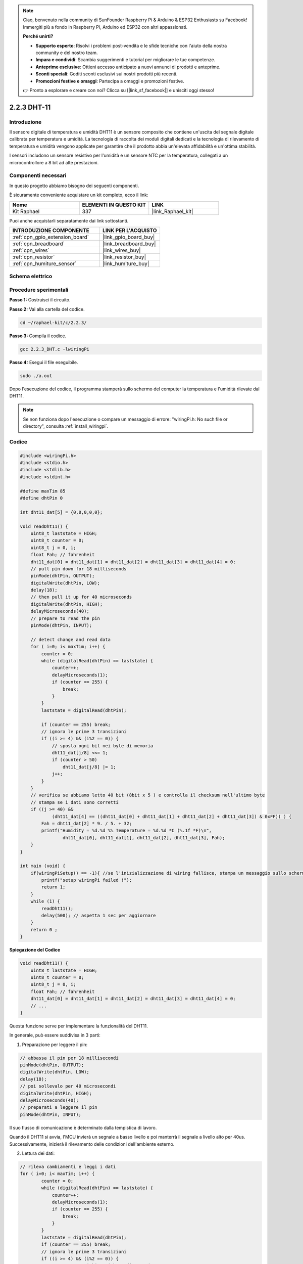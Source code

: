 .. note::

    Ciao, benvenuto nella community di SunFounder Raspberry Pi & Arduino & ESP32 Enthusiasts su Facebook! Immergiti più a fondo in Raspberry Pi, Arduino ed ESP32 con altri appassionati.

    **Perché unirti?**

    - **Supporto esperto**: Risolvi i problemi post-vendita e le sfide tecniche con l'aiuto della nostra community e del nostro team.
    - **Impara e condividi**: Scambia suggerimenti e tutorial per migliorare le tue competenze.
    - **Anteprime esclusive**: Ottieni accesso anticipato a nuovi annunci di prodotti e anteprime.
    - **Sconti speciali**: Goditi sconti esclusivi sui nostri prodotti più recenti.
    - **Promozioni festive e omaggi**: Partecipa a omaggi e promozioni festive.

    👉 Pronto a esplorare e creare con noi? Clicca su [|link_sf_facebook|] e unisciti oggi stesso!

.. _2.2.3_c_pi5:

2.2.3 DHT-11
==================

Introduzione
------------------

Il sensore digitale di temperatura e umidità DHT11 è un sensore composito che 
contiene un'uscita del segnale digitale calibrata per temperatura e umidità. 
La tecnologia di raccolta dei moduli digitali dedicati e la tecnologia di 
rilevamento di temperatura e umidità vengono applicate per garantire che il 
prodotto abbia un'elevata affidabilità e un'ottima stabilità.

I sensori includono un sensore resistivo per l'umidità e un sensore NTC per la 
temperatura, collegati a un microcontrollore a 8 bit ad alte prestazioni.


Componenti necessari
------------------------

In questo progetto abbiamo bisogno dei seguenti componenti.

.. image:: ../img/list_2.2.3_dht-11.png

È sicuramente conveniente acquistare un kit completo, ecco il link:

.. list-table::
    :widths: 20 20 20
    :header-rows: 1

    *   - Nome	
        - ELEMENTI IN QUESTO KIT
        - LINK
    *   - Kit Raphael
        - 337
        - |link_Raphael_kit|

Puoi anche acquistarli separatamente dai link sottostanti.

.. list-table::
    :widths: 30 20
    :header-rows: 1

    *   - INTRODUZIONE COMPONENTE
        - LINK PER L'ACQUISTO

    *   - :ref:`cpn_gpio_extension_board`
        - |link_gpio_board_buy|
    *   - :ref:`cpn_breadboard`
        - |link_breadboard_buy|
    *   - :ref:`cpn_wires`
        - |link_wires_buy|
    *   - :ref:`cpn_resistor`
        - |link_resistor_buy|
    *   - :ref:`cpn_humiture_sensor`
        - |link_humiture_buy|

Schema elettrico
---------------------

.. image:: ../img/image326.png


Procedure sperimentali
---------------------------

**Passo 1:** Costruisci il circuito.

.. image:: ../img/image207.png

**Passo 2:** Vai alla cartella del codice.

.. raw:: html

   <run></run>

.. code-block::

    cd ~/raphael-kit/c/2.2.3/

**Passo 3:** Compila il codice.

.. raw:: html

   <run></run>

.. code-block::

    gcc 2.2.3_DHT.c -lwiringPi

**Passo 4:** Esegui il file eseguibile.

.. raw:: html

   <run></run>

.. code-block::

    sudo ./a.out

Dopo l'esecuzione del codice, il programma stamperà sullo schermo del computer la temperatura e l'umidità rilevate dal DHT11.

.. note::

    Se non funziona dopo l'esecuzione o compare un messaggio di errore: \"wiringPi.h: No such file or directory\", consulta :ref:`install_wiringpi`.

Codice
---------

.. code-block:: c

    #include <wiringPi.h>
    #include <stdio.h>
    #include <stdlib.h>
    #include <stdint.h>

    #define maxTim 85
    #define dhtPin 0

    int dht11_dat[5] = {0,0,0,0,0};

    void readDht11() {
        uint8_t laststate = HIGH;
        uint8_t counter = 0;
        uint8_t j = 0, i;
        float Fah; // fahrenheit
        dht11_dat[0] = dht11_dat[1] = dht11_dat[2] = dht11_dat[3] = dht11_dat[4] = 0;
        // pull pin down for 18 milliseconds
        pinMode(dhtPin, OUTPUT);
        digitalWrite(dhtPin, LOW);
        delay(18);
        // then pull it up for 40 microseconds
        digitalWrite(dhtPin, HIGH);
        delayMicroseconds(40); 
        // prepare to read the pin
        pinMode(dhtPin, INPUT);

        // detect change and read data
        for ( i=0; i< maxTim; i++) {
            counter = 0;
            while (digitalRead(dhtPin) == laststate) {
                counter++;
                delayMicroseconds(1);
                if (counter == 255) {
                    break;
                }
            }
            laststate = digitalRead(dhtPin);

            if (counter == 255) break;
            // ignora le prime 3 transizioni
            if ((i >= 4) && (i%2 == 0)) {
                // sposta ogni bit nei byte di memoria
                dht11_dat[j/8] <<= 1;
                if (counter > 50)
                    dht11_dat[j/8] |= 1;
                j++;
            }
        }
        // verifica se abbiamo letto 40 bit (8bit x 5 ) e controlla il checksum nell'ultimo byte
        // stampa se i dati sono corretti
        if ((j >= 40) && 
                (dht11_dat[4] == ((dht11_dat[0] + dht11_dat[1] + dht11_dat[2] + dht11_dat[3]) & 0xFF)) ) {
            Fah = dht11_dat[2] * 9. / 5. + 32;
            printf("Humidity = %d.%d %% Temperature = %d.%d *C (%.1f *F)\n", 
                    dht11_dat[0], dht11_dat[1], dht11_dat[2], dht11_dat[3], Fah);
        }
    }

    int main (void) {
        if(wiringPiSetup() == -1){ //se l'inizializzazione di wiring fallisce, stampa un messaggio sullo schermo
            printf("setup wiringPi failed !");
            return 1; 
        }
        while (1) {
            readDht11();
            delay(500); // aspetta 1 sec per aggiornare
        }
        return 0 ;
    }

**Spiegazione del Codice**


.. code-block:: c

    void readDht11() {
        uint8_t laststate = HIGH;
        uint8_t counter = 0;
        uint8_t j = 0, i;
        float Fah; // fahrenheit
        dht11_dat[0] = dht11_dat[1] = dht11_dat[2] = dht11_dat[3] = dht11_dat[4] = 0;
        // ...
    }

Questa funzione serve per implementare la funzionalità del DHT11.

In generale, può essere suddivisa in 3 parti:

1. Preparazione per leggere il pin:

.. code-block:: c

    // abbassa il pin per 18 millisecondi
    pinMode(dhtPin, OUTPUT);
    digitalWrite(dhtPin, LOW);
    delay(18);
    // poi sollevalo per 40 microsecondi
    digitalWrite(dhtPin, HIGH);
    delayMicroseconds(40); 
    // preparati a leggere il pin
    pinMode(dhtPin, INPUT);

Il suo flusso di comunicazione è determinato dalla tempistica di lavoro.

.. image:: ../img/image208.png


Quando il DHT11 si avvia, l'MCU invierà un segnale a basso livello e poi 
manterrà il segnale a livello alto per 40us. Successivamente, inizierà il 
rilevamento delle condizioni dell'ambiente esterno.

2. Lettura dei dati:

.. code-block:: c

    // rileva cambiamenti e leggi i dati  
    for ( i=0; i< maxTim; i++) {
            counter = 0;
            while (digitalRead(dhtPin) == laststate) {
                counter++;
                delayMicroseconds(1);
                if (counter == 255) {
                    break;
                }
            }
            laststate = digitalRead(dhtPin);
            if (counter == 255) break;
            // ignora le prime 3 transizioni
            if ((i >= 4) && (i%2 == 0)) {
                // sposta ogni bit nei byte di memoria
                dht11_dat[j/8] <<= 1;
                if (counter > 50)
                    dht11_dat[j/8] |= 1;
                j++;
            }
        }

Il ciclo memorizza i dati rilevati nell'array dht11_dat[]. Il DHT11 trasmette 
40 bit di dati alla volta. I primi 16 bit sono relativi all'umidità, i successivi 
16 bit sono relativi alla temperatura e gli ultimi otto bit vengono utilizzati per 
la verifica. Il formato dei dati è:

**8bit dati interi umidità** + **8bit dati decimali umidità** + **8bit
dati interi temperatura** + **8bit dati decimali temperatura** + **8bit
bit di controllo**.

3. Stampa Umidità & Temperatura.

.. code-block:: c

    // verifica se abbiamo letto 40 bit (8bit x 5 ) e controlla il checksum nell'ultimo byte
    // stampa se i dati sono corretti
    if ((j >= 40) && 
            (dht11_dat[4] == ((dht11_dat[0] + dht11_dat[1] + dht11_dat[2] + dht11_dat[3]) & 0xFF)) ) {
        Fah = dht11_dat[2] * 9. / 5. + 32;
        printf("Humidity = %d.%d %% Temperature = %d.%d *C (%.1f *F)\n", 
                dht11_dat[0], dht11_dat[1], dht11_dat[2], dht11_dat[3], Fah);
    }

Quando la memorizzazione dei dati raggiunge i 40 bit, verifica la validità dei 
dati tramite il **bit di controllo (dht11_dat[4])**, quindi stampa la temperatura 
e l'umidità.

Ad esempio, se i dati ricevuti sono 00101011 (valore di 8 bit per l'umidità intera) 
00000000 (valore di 8 bit per l'umidità decimale) 00111100 (valore di 8 bit per la 
temperatura intera) 00000000 (valore di 8 bit per la temperatura decimale) 01100111 
(bit di controllo)

**Calcolo:**

00101011 + 00000000 + 00111100 + 00000000 = 01100111.

Il risultato finale è uguale ai dati del bit di controllo, quindi i dati ricevuti sono corretti:

Umidità = 43%, Temperatura = 60°C.

Se non è uguale ai dati del bit di controllo, la trasmissione dei dati non è normale e i 
dati vengono ricevuti di nuovo.

Immagine del fenomeno
------------------------

.. image:: ../img/image209.jpeg
